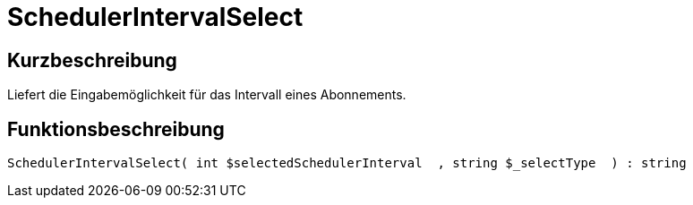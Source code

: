 = SchedulerIntervalSelect
:lang: de
// include::{includedir}/_header.adoc[]
:keywords: SchedulerIntervalSelect
:position: 10575

//  auto generated content Thu, 06 Jul 2017 00:08:01 +0200
== Kurzbeschreibung

Liefert die Eingabemöglichkeit für das Intervall eines Abonnements.

== Funktionsbeschreibung

[source,plenty]
----

SchedulerIntervalSelect( int $selectedSchedulerInterval  , string $_selectType  ) : string

----


